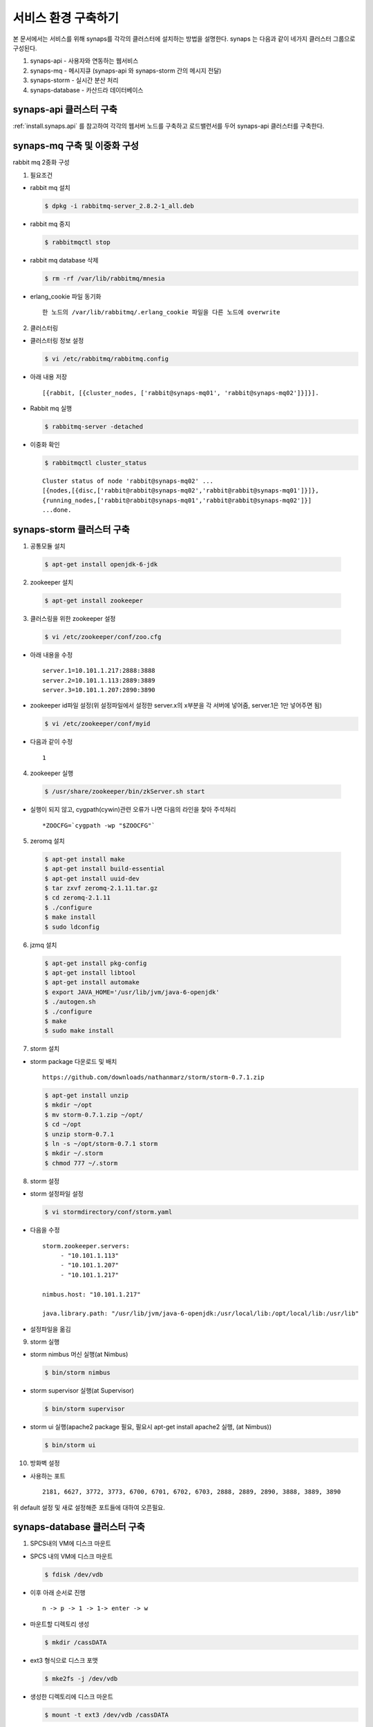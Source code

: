 .. _service.environment:

서비스 환경 구축하기
====================

본 문서에서는 서비스를 위해 synaps를 각각의 클러스터에 설치하는 방법을 설명한다. 
synaps 는 다음과 같이 네가지 클러스터 그룹으로 구성된다.

#. synaps-api - 사용자와 연동하는 웹서비스
#. synaps-mq - 메시지큐 (synaps-api 와 synaps-storm 간의 메시지 전달)
#. synaps-storm - 실시간 분산 처리
#. synaps-database - 카산드라 데이터베이스

.. image:: /images/synaps-deployment.jpg
   :width: 100%

synaps-api 클러스터 구축
------------------------
:ref:`install.synaps.api` 를 참고하여 각각의 웹서버 노드를 구축하고
로드밸런서를 두어 synaps-api 클러스터를 구축한다.


synaps-mq 구축 및 이중화 구성
------------------------

rabbit mq 2중화 구성

1. 필요조건

* rabbit mq 설치

  .. code-block:: bash

   $ dpkg -i rabbitmq-server_2.8.2-1_all.deb


* rabbit mq 중지

  .. code-block:: bash

   $ rabbitmqctl stop


* rabbit mq database 삭제

  .. code-block:: bash

   $ rm -rf /var/lib/rabbitmq/mnesia


* erlang_cookie 파일 동기화 ::

   한 노드의 /var/lib/rabbitmq/.erlang_cookie 파일을 다른 노드에 overwrite


2. 클러스터링

* 클러스터링 정보 설정

  .. code-block:: bash

   $ vi /etc/rabbitmq/rabbitmq.config


* 아래 내용 저장 ::

   [{rabbit, [{cluster_nodes, ['rabbit@synaps-mq01', 'rabbit@synaps-mq02']}]}].


* Rabbit mq 실행

  .. code-block:: bash

   $ rabbitmq-server -detached


* 이중화 확인

  .. code-block:: bash

   $ rabbitmqctl cluster_status


  ::

   Cluster status of node 'rabbit@synaps-mq02' ...
   [{nodes,[{disc,['rabbit@rabbit@synaps-mq02','rabbit@rabbit@synaps-mq01']}]},
   {running_nodes,['rabbit@rabbit@synaps-mq01','rabbit@rabbit@synaps-mq02']}]
   ...done.

synaps-storm 클러스터 구축
--------------------------
1. 공통모듈 설치

  .. code-block:: bash

   $ apt-get install openjdk-6-jdk


2. zookeeper 설치

  .. code-block:: bash

   $ apt-get install zookeeper


3. 클러스링을 위한 zookeeper 설정

  .. code-block:: bash

   $ vi /etc/zookeeper/conf/zoo.cfg


* 아래 내용을 수정 ::

   server.1=10.101.1.217:2888:3888
   server.2=10.101.1.113:2889:3889
   server.3=10.101.1.207:2890:3890

* zookeeper id파일 설정(위 설정파일에서 설정한 server.x의 x부분을 각 서버에 넣어줌, server.1은 1만 넣어주면 됨)

  .. code-block:: bash

   $ vi /etc/zookeeper/conf/myid


* 다음과 같이 수정 ::

   1


4. zookeeper 실행

  .. code-block:: bash

   $ /usr/share/zookeeper/bin/zkServer.sh start


* 실행이 되지 않고, cygpath(cywin)관련 오류가 나면 다음의 라인을 찾아 주석처리 ::

   *ZOOCFG=`cygpath -wp "$ZOOCFG"`


5. zeromq 설치

  .. code-block:: bash

   $ apt-get install make
   $ apt-get install build-essential
   $ apt-get install uuid-dev
   $ tar zxvf zeromq-2.1.11.tar.gz
   $ cd zeromq-2.1.11
   $ ./configure
   $ make install
   $ sudo ldconfig


6. jzmq 설치

  .. code-block:: bash

   $ apt-get install pkg-config
   $ apt-get install libtool
   $ apt-get install automake
   $ export JAVA_HOME='/usr/lib/jvm/java-6-openjdk'
   $ ./autogen.sh
   $ ./configure
   $ make
   $ sudo make install


7. storm 설치

* storm package 다운로드 및 배치 ::

   https://github.com/downloads/nathanmarz/storm/storm-0.7.1.zip


  .. code-block:: bash

   $ apt-get install unzip
   $ mkdir ~/opt
   $ mv storm-0.7.1.zip ~/opt/
   $ cd ~/opt
   $ unzip storm-0.7.1
   $ ln -s ~/opt/storm-0.7.1 storm
   $ mkdir ~/.storm
   $ chmod 777 ~/.storm


8. storm 설정

* storm 설정파일 설정 

  .. code-block:: bash

   $ vi stormdirectory/conf/storm.yaml


* 다음을 수정 ::

   storm.zookeeper.servers:
        - "10.101.1.113" 
        - "10.101.1.207" 
        - "10.101.1.217" 

   nimbus.host: "10.101.1.217" 

   java.library.path: "/usr/lib/jvm/java-6-openjdk:/usr/local/lib:/opt/local/lib:/usr/lib" 

* 설정파일을 옮김

  .. code-block::bash

   $ cp storm/conf/storm.yaml ~/.storm/
   $ mkdir /var/lib/dhcp3/


9. storm 실행

* storm nimbus 머신 실행(at Nimbus)

  .. code-block:: bash

   $ bin/storm nimbus


* storm supervisor 실행(at Supervisor)

  .. code-block:: bash

   $ bin/storm supervisor


* storm ui 실행(apache2 package 필요, 필요시 apt-get install apache2 실행, (at Nimbus))

  .. code-block:: bash

   $ bin/storm ui


10. 방화벽 설정

* 사용하는 포트 ::

   2181, 6627, 3772, 3773, 6700, 6701, 6702, 6703, 2888, 2889, 2890, 3888, 3889, 3890

위 default 설정 및 새로 설정해준 포트들에 대하여 오픈필요.

synaps-database 클러스터 구축
-----------------------------
1. SPCS내의 VM에 디스크 마운트

* SPCS 내의 VM에 디스크 마운트

  .. code-block:: bash

   $ fdisk /dev/vdb


* 이후 아래 순서로 진행 ::

   n -> p -> 1 -> 1-> enter -> w


* 마운트할 디렉토리 생성

  .. code-block:: bash

   $ mkdir /cassDATA


* ext3 형식으로 디스크 포맷

  .. code-block:: bash

   $ mke2fs -j /dev/vdb


* 생성한 디렉토리에 디스크 마운트

  .. code-block:: bash

   $ mount -t ext3 /dev/vdb /cassDATA


* fstab에 마운트 옵션 추가

  .. code-block:: bash

   $ vi /etc/fstab


* 맨 아랫줄에 아래 내용 추가 ::

   /dev/vdb	/cassDATA	ext3	defaults	1	2


2. Cassandra 설치

* 다운로드 및 압축풀기

  .. code-block:: bash

   $ tar zxvf apache-cassandra-1.0.8-bin.tar.gz


* 클러스터 설정

  .. code-block:: bash

   $ vi apache-cassandra-1.0.8/conf/cassandra.yaml


* 아래 내용 찾아서 수정 ::

   cluster_name: 'Synaps Product Cluster'

   # directories where Cassandra should store data on disk.
   data_file_directories:
       - /cassDATA/data

   # commit log
   commitlog_directory: /cassDATA/commitlog

   # saved caches
   saved_caches_directory: /cassDATA/saved_caches

   seed_provider:
       # Addresses of hosts that are deemed contact points.
       # Cassandra nodes use this list of hosts to find each other and learn
       # the topology of the ring.  You must change this if you are running
       # multiple nodes!
       - class_name: org.apache.cassandra.locator.SimpleSeedProvider
         parameters:
             # seeds is actually a comma-delimited list of addresses.
             # Ex: "<ip1>,<ip2>,<ip3>"
             - seeds: "10.101.0.165,10.101.2.108,10.101.1.198"

   # Setting this to 0.0.0.0 is always wrong.
   listen_address: 10.101.2.67

   rpc_address: 0.0.0.0


* 방화벽 설정 ::

   카산드라 사용 포트 : 7000, 7001, 9160


pandas 설치(web server, storm server)
------------------------

1. 필요 패키지 설치

* numpy 설치

  .. code-block:: bash

   $ apt-get install python-numpy
   
* python-dateutil 설치

  .. code-block:: bash

   $ wget http://labix.org/download/python-dateutil/python-dateutil-1.5.tar.gz
   $ tar zxvf python-dateutil-1.5.tar.gz
   $ python setup.py install
   
2. pandas 설치

* pandas 설치

  .. code-block:: bash

   $ wget http://pypi.python.org/packages/source/p/pandas/pandas-0.7.3.tar.gz#md5=e4876ea5882accce15f6f37750f3ffec
   $ tar zxvf pandas-0.7.3.tar.gz
   $ python setup.py install
